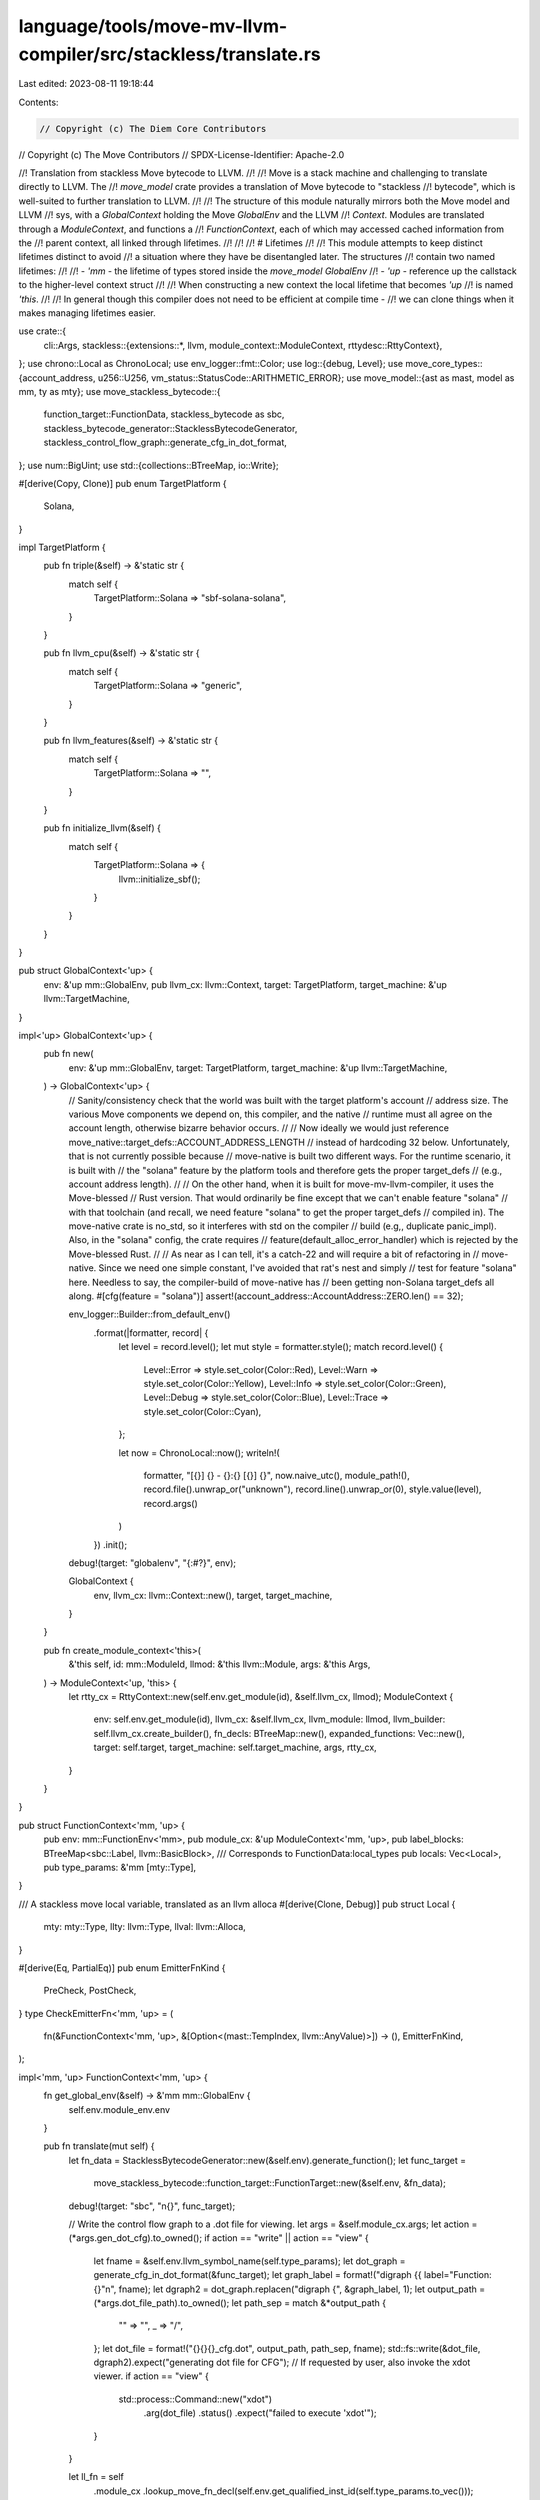 language/tools/move-mv-llvm-compiler/src/stackless/translate.rs
===============================================================

Last edited: 2023-08-11 19:18:44

Contents:

.. code-block:: rs

    // Copyright (c) The Diem Core Contributors
// Copyright (c) The Move Contributors
// SPDX-License-Identifier: Apache-2.0

//! Translation from stackless Move bytecode to LLVM.
//!
//! Move is a stack machine and challenging to translate directly to LLVM. The
//! `move_model` crate provides a translation of Move bytecode to "stackless
//! bytecode", which is well-suited to further translation to LLVM.
//!
//! The structure of this module naturally mirrors both the Move model and LLVM
//! sys, with a `GlobalContext` holding the Move `GlobalEnv` and the LLVM
//! `Context`. Modules are translated through a `ModuleContext`, and functions a
//! `FunctionContext`, each of which may accessed cached information from the
//! parent context, all linked through lifetimes.
//!
//!
//! # Lifetimes
//!
//! This module attempts to keep distinct lifetimes distinct to avoid
//! a situation where they have be disentangled later. The structures
//! contain two named lifetimes:
//!
//! - `'mm` - the lifetime of types stored inside the `move_model` `GlobalEnv`
//! - `'up` - reference up the callstack to the higher-level context struct
//!
//! When constructing a new context the local lifetime that becomes `'up`
//! is named `'this`.
//!
//! In general though this compiler does not need to be efficient at compile time -
//! we can clone things when it makes managing lifetimes easier.

use crate::{
    cli::Args,
    stackless::{extensions::*, llvm, module_context::ModuleContext, rttydesc::RttyContext},
};
use chrono::Local as ChronoLocal;
use env_logger::fmt::Color;
use log::{debug, Level};
use move_core_types::{account_address, u256::U256, vm_status::StatusCode::ARITHMETIC_ERROR};
use move_model::{ast as mast, model as mm, ty as mty};
use move_stackless_bytecode::{
    function_target::FunctionData, stackless_bytecode as sbc,
    stackless_bytecode_generator::StacklessBytecodeGenerator,
    stackless_control_flow_graph::generate_cfg_in_dot_format,
};
use num::BigUint;
use std::{collections::BTreeMap, io::Write};

#[derive(Copy, Clone)]
pub enum TargetPlatform {
    Solana,
}

impl TargetPlatform {
    pub fn triple(&self) -> &'static str {
        match self {
            TargetPlatform::Solana => "sbf-solana-solana",
        }
    }

    pub fn llvm_cpu(&self) -> &'static str {
        match self {
            TargetPlatform::Solana => "generic",
        }
    }

    pub fn llvm_features(&self) -> &'static str {
        match self {
            TargetPlatform::Solana => "",
        }
    }

    pub fn initialize_llvm(&self) {
        match self {
            TargetPlatform::Solana => {
                llvm::initialize_sbf();
            }
        }
    }
}

pub struct GlobalContext<'up> {
    env: &'up mm::GlobalEnv,
    pub llvm_cx: llvm::Context,
    target: TargetPlatform,
    target_machine: &'up llvm::TargetMachine,
}

impl<'up> GlobalContext<'up> {
    pub fn new(
        env: &'up mm::GlobalEnv,
        target: TargetPlatform,
        target_machine: &'up llvm::TargetMachine,
    ) -> GlobalContext<'up> {
        // Sanity/consistency check that the world was built with the target platform's account
        // address size. The various Move components we depend on, this compiler, and the native
        // runtime must all agree on the account length, otherwise bizarre behavior occurs.
        //
        // Now ideally we would just reference move_native::target_defs::ACCOUNT_ADDRESS_LENGTH
        // instead of hardcoding 32 below. Unfortunately, that is not currently possible because
        // move-native is built two different ways. For the runtime scenario, it is built with
        // the "solana" feature by the platform tools and therefore gets the proper target_defs
        // (e.g., account address length).
        //
        // On the other hand, when it is built for move-mv-llvm-compiler, it uses the Move-blessed
        // Rust version. That would ordinarily be fine except that we can't enable feature "solana"
        // with that toolchain (and recall, we need feature "solana" to get the proper target_defs
        // compiled in). The move-native crate is no_std, so it interferes with std on the compiler
        // build (e.g,, duplicate panic_impl). Also, in the "solana" config, the crate requires
        // feature(default_alloc_error_handler) which is rejected by the Move-blessed Rust.
        //
        // As near as I can tell, it's a catch-22 and will require a bit of refactoring in
        // move-native. Since we need one simple constant, I've avoided that rat's nest and simply
        // test for feature "solana" here. Needless to say, the compiler-build of move-native has
        // been getting non-Solana target_defs all along.
        #[cfg(feature = "solana")]
        assert!(account_address::AccountAddress::ZERO.len() == 32);

        env_logger::Builder::from_default_env()
            .format(|formatter, record| {
                let level = record.level();
                let mut style = formatter.style();
                match record.level() {
                    Level::Error => style.set_color(Color::Red),
                    Level::Warn => style.set_color(Color::Yellow),
                    Level::Info => style.set_color(Color::Green),
                    Level::Debug => style.set_color(Color::Blue),
                    Level::Trace => style.set_color(Color::Cyan),
                };

                let now = ChronoLocal::now();
                writeln!(
                    formatter,
                    "[{}] {} - {}:{} [{}] {}",
                    now.naive_utc(),
                    module_path!(),
                    record.file().unwrap_or("unknown"),
                    record.line().unwrap_or(0),
                    style.value(level),
                    record.args()
                )
            })
            .init();

        debug!(target: "globalenv", "{:#?}", env);

        GlobalContext {
            env,
            llvm_cx: llvm::Context::new(),
            target,
            target_machine,
        }
    }

    pub fn create_module_context<'this>(
        &'this self,
        id: mm::ModuleId,
        llmod: &'this llvm::Module,
        args: &'this Args,
    ) -> ModuleContext<'up, 'this> {
        let rtty_cx = RttyContext::new(self.env.get_module(id), &self.llvm_cx, llmod);
        ModuleContext {
            env: self.env.get_module(id),
            llvm_cx: &self.llvm_cx,
            llvm_module: llmod,
            llvm_builder: self.llvm_cx.create_builder(),
            fn_decls: BTreeMap::new(),
            expanded_functions: Vec::new(),
            target: self.target,
            target_machine: self.target_machine,
            args,
            rtty_cx,
        }
    }
}

pub struct FunctionContext<'mm, 'up> {
    pub env: mm::FunctionEnv<'mm>,
    pub module_cx: &'up ModuleContext<'mm, 'up>,
    pub label_blocks: BTreeMap<sbc::Label, llvm::BasicBlock>,
    /// Corresponds to FunctionData:local_types
    pub locals: Vec<Local>,
    pub type_params: &'mm [mty::Type],
}

/// A stackless move local variable, translated as an llvm alloca
#[derive(Clone, Debug)]
pub struct Local {
    mty: mty::Type,
    llty: llvm::Type,
    llval: llvm::Alloca,
}

#[derive(Eq, PartialEq)]
pub enum EmitterFnKind {
    PreCheck,
    PostCheck,
}
type CheckEmitterFn<'mm, 'up> = (
    fn(&FunctionContext<'mm, 'up>, &[Option<(mast::TempIndex, llvm::AnyValue)>]) -> (),
    EmitterFnKind,
);

impl<'mm, 'up> FunctionContext<'mm, 'up> {
    fn get_global_env(&self) -> &'mm mm::GlobalEnv {
        self.env.module_env.env
    }

    pub fn translate(mut self) {
        let fn_data = StacklessBytecodeGenerator::new(&self.env).generate_function();
        let func_target =
            move_stackless_bytecode::function_target::FunctionTarget::new(&self.env, &fn_data);
        debug!(target: "sbc", "\n{}", func_target);

        // Write the control flow graph to a .dot file for viewing.
        let args = &self.module_cx.args;
        let action = (*args.gen_dot_cfg).to_owned();
        if action == "write" || action == "view" {
            let fname = &self.env.llvm_symbol_name(self.type_params);
            let dot_graph = generate_cfg_in_dot_format(&func_target);
            let graph_label = format!("digraph {{ label=\"Function: {}\"\n", fname);
            let dgraph2 = dot_graph.replacen("digraph {", &graph_label, 1);
            let output_path = (*args.dot_file_path).to_owned();
            let path_sep = match &*output_path {
                "" => "",
                _ => "/",
            };
            let dot_file = format!("{}{}{}_cfg.dot", output_path, path_sep, fname);
            std::fs::write(&dot_file, dgraph2).expect("generating dot file for CFG");
            // If requested by user, also invoke the xdot viewer.
            if action == "view" {
                std::process::Command::new("xdot")
                    .arg(dot_file)
                    .status()
                    .expect("failed to execute 'xdot'");
            }
        }

        let ll_fn = self
            .module_cx
            .lookup_move_fn_decl(self.env.get_qualified_inst_id(self.type_params.to_vec()));

        // Create basic blocks and position builder at entry block
        {
            let entry_block = ll_fn.append_basic_block("entry");

            // Create basic blocks for move labels
            for instr in &fn_data.code {
                if let sbc::Bytecode::Label(_, label) = instr {
                    let name = format!("bb_{}", label.as_usize());
                    let llbb = ll_fn.append_basic_block(&name);
                    self.label_blocks.insert(*label, llbb);
                }
            }

            self.module_cx.llvm_builder.position_at_end(entry_block);
        }

        // Collect some local names from various structure field references.
        let mut named_locals = BTreeMap::new();
        self.collect_local_names(&fn_data, &mut named_locals);

        // Declare all the locals as allocas
        {
            for (i, mty) in fn_data.local_types.iter().enumerate() {
                let llty = self.module_cx.to_llvm_type(mty, self.type_params);
                let mut name = format!("local_{}", i);
                if let Some(s) = named_locals.get(&i) {
                    name = format!("local_{}__{}", i, s);
                }
                let llval = self.module_cx.llvm_builder.build_alloca(llty, &name);
                self.locals.push(Local {
                    mty: mty.instantiate(self.type_params),
                    llty,
                    llval,
                });
            }
        }

        // Store params into locals.
        //
        // To support testing of scripts that require signers, inject signers that were provided
        // on the command line into all script function arguments of type `signer`. Each `signer`
        // argument is assigned in order from the command line signer list.
        {
            let param_count = self.env.get_parameter_count();
            let ll_params = (0..param_count).map(|i| ll_fn.get_param(i));
            let is_script = self.env.module_env.is_script_module();
            let mut curr_signer = 0;

            for (ll_param, local) in ll_params.zip(self.locals.iter()) {
                if is_script && local.mty.is_signer() {
                    let signer = self
                        .module_cx
                        .args
                        .test_signers
                        .get(curr_signer)
                        .expect("too few `--signer` arguments provided")
                        .strip_prefix("0x");
                    curr_signer += 1;
                    let addr_val = BigUint::parse_bytes(signer.unwrap().as_bytes(), 16);
                    let c = self.constant(&sbc::Constant::Address(addr_val.unwrap()), None);
                    self.module_cx
                        .llvm_builder
                        .build_store(c.as_any_value(), local.llval);
                } else {
                    self.module_cx
                        .llvm_builder
                        .store_param_to_alloca(ll_param, local.llval);
                }
            }
        }

        // Translate instructions
        for instr in &fn_data.code {
            self.translate_instruction(instr);
        }

        ll_fn.verify();
    }

    fn translate_instruction(&mut self, instr: &sbc::Bytecode) {
        let builder = &self.module_cx.llvm_builder;
        match instr {
            sbc::Bytecode::Assign(_, dst, src, sbc::AssignKind::Move) => {
                let mty = &self.locals[*dst].mty;
                let llty = self.locals[*dst].llty;
                let dst_llval = self.locals[*dst].llval;
                let src_llval = self.locals[*src].llval;
                match mty {
                    mty::Type::Primitive(
                        mty::PrimitiveType::Bool
                        | mty::PrimitiveType::U8
                        | mty::PrimitiveType::U16
                        | mty::PrimitiveType::U32
                        | mty::PrimitiveType::U64
                        | mty::PrimitiveType::U128
                        | mty::PrimitiveType::U256,
                    ) => {
                        builder.load_store(llty, src_llval, dst_llval);
                    }
                    mty::Type::Reference(_, _) => {
                        builder.load_store(llty, src_llval, dst_llval);
                    }
                    mty::Type::Struct(_, _, _) => {
                        // A move renders the source location inaccessible, but the storage is
                        // to be reused for the target. We simply replace the dest local's slot
                        // with the source, so that all later references to dest use the original
                        // space (the alloca) of the source. If the input IR is correct, then
                        // src local slot should not be accessed again.
                        self.locals[*dst] = self.locals[*src].clone();
                    }
                    mty::Type::Primitive(mty::PrimitiveType::Address) => {
                        self.locals[*dst] = self.locals[*src].clone();
                    }
                    mty::Type::Primitive(mty::PrimitiveType::Signer) => {
                        self.locals[*dst] = self.locals[*src].clone();
                    }
                    mty::Type::Vector(_) => {
                        self.module_cx
                            .llvm_builder
                            .load_store(llty, src_llval, dst_llval);
                    }
                    _ => todo!("{mty:?}"),
                }
            }
            sbc::Bytecode::Assign(_, dst, src, sbc::AssignKind::Copy) => {
                let mty = &self.locals[*dst].mty;
                let llty = self.locals[*dst].llty;
                let dst_llval = self.locals[*dst].llval;
                let src_llval = self.locals[*src].llval;
                match mty {
                    mty::Type::Primitive(
                        mty::PrimitiveType::Bool
                        | mty::PrimitiveType::U8
                        | mty::PrimitiveType::U16
                        | mty::PrimitiveType::U32
                        | mty::PrimitiveType::U64
                        | mty::PrimitiveType::U128
                        | mty::PrimitiveType::U256,
                    ) => {
                        builder.load_store(llty, src_llval, dst_llval);
                    }
                    mty::Type::Struct(_, _, _) => {
                        builder.load_store(llty, src_llval, dst_llval);
                    }
                    mty::Type::Primitive(mty::PrimitiveType::Address) => {
                        builder.load_store(llty, src_llval, dst_llval);
                    }
                    mty::Type::Vector(elt_mty) => {
                        self.module_cx.emit_rtcall_with_retval(RtCall::VecCopy(
                            dst_llval.as_any_value(),
                            src_llval.as_any_value(),
                            (**elt_mty).clone(),
                        ));
                    }
                    mty::Type::Reference(_, referent) => match **referent {
                        mty::Type::Struct(_, _, _) => {
                            builder.load_store(llty, src_llval, dst_llval);
                        }
                        _ => {
                            builder.load_store(llty, src_llval, dst_llval);
                        }
                    },
                    _ => todo!("{mty:?}"),
                }
            }
            sbc::Bytecode::Assign(_, dst, src, sbc::AssignKind::Store) => {
                let mty = &self.locals[*dst].mty;
                let llty = self.locals[*dst].llty;
                let dst_llval = self.locals[*dst].llval;
                let src_llval = self.locals[*src].llval;
                match mty {
                    mty::Type::Primitive(
                        mty::PrimitiveType::Bool
                        | mty::PrimitiveType::U8
                        | mty::PrimitiveType::U16
                        | mty::PrimitiveType::U32
                        | mty::PrimitiveType::U64
                        | mty::PrimitiveType::U128
                        | mty::PrimitiveType::U256
                        | mty::PrimitiveType::Address
                        | mty::PrimitiveType::Signer,
                    ) => {
                        builder.load_store(llty, src_llval, dst_llval);
                    }
                    mty::Type::Reference(_, _) => {
                        builder.load_store(llty, src_llval, dst_llval);
                    }
                    mty::Type::Struct(_, _, _) => {
                        builder.load_store(llty, src_llval, dst_llval);
                    }
                    mty::Type::Vector(_) => {
                        self.module_cx
                            .llvm_builder
                            .load_store(llty, src_llval, dst_llval);
                    }
                    _ => todo!("{mty:#?}"),
                }
            }
            sbc::Bytecode::Call(_, dst, op, src, None) => {
                self.translate_call(dst, op, src);
            }
            sbc::Bytecode::Ret(_, vals) => match vals.len() {
                0 => {
                    builder.build_return_void();
                }
                1 => {
                    let idx = vals[0];
                    let llval = self.locals[idx].llval;
                    let llty = self.locals[idx].llty;
                    builder.load_return(llty, llval);
                }
                _ => {
                    // Multiple return values are wrapped in a struct.
                    let nvals = vals
                        .iter()
                        .map(|i| (self.locals[*i].llty, self.locals[*i].llval))
                        .collect::<Vec<_>>();

                    let ll_fn = self.module_cx.lookup_move_fn_decl(
                        self.env.get_qualified_inst_id(self.type_params.to_vec()),
                    );
                    let ret_ty = ll_fn.llvm_return_type();
                    builder.load_multi_return(ret_ty, &nvals);
                }
            },
            sbc::Bytecode::Load(_, idx, val) => {
                let local_llval = self.locals[*idx].llval;
                let const_llval = self.constant(val, Some(&self.locals[*idx].mty));
                builder.store_const(const_llval, local_llval);
            }
            sbc::Bytecode::Branch(_, label0, label1, cnd_idx) => {
                let cnd_llval = self.locals[*cnd_idx].llval;
                let cnd_llty = self.locals[*cnd_idx].llty;
                let bb0 = self.label_blocks[label0];
                let bb1 = self.label_blocks[label1];
                builder.load_cond_br(cnd_llty, cnd_llval, bb0, bb1);
            }
            sbc::Bytecode::Jump(_, label) => {
                let llbb = self.label_blocks[label];
                builder.build_br(llbb);
            }
            sbc::Bytecode::Label(_, label) => {
                let llbb = self.label_blocks[label];
                builder.position_at_end(llbb);
            }
            sbc::Bytecode::Abort(_, local) => {
                self.emit_rtcall(RtCall::Abort(*local));
            }
            sbc::Bytecode::Nop(_) => {}
            _ => {
                todo!("{instr:?}")
            }
        }
    }

    fn collect_local_names(
        &self,
        fn_data: &FunctionData,
        named_locals: &mut BTreeMap<mast::TempIndex, String>,
    ) {
        // Most locals in stackless bytecode are anonymous. We attempt here to collect and
        // assign meaningful local names when they can be easily ascertained from the bytecode.
        //
        // A common and easly analyzable case is a where a local is involved in a structure
        // operation. Direct examination of those operations yield field names which can
        // then be mapped to the corresponding local. Consider:
        //
        // 0: $t1 := move($t0)
        // 1: ($t2, $t3, $t4) := unpack Country::Country($t1)
        // ...
        //
        // Above, $tN are anonymous names representing each local. By examining the unpack, it
        // is straightforward to assign names to each local in turn from the structure referenced
        // in the unpack operation. Similarly for other structure operations:
        // - Locals targeted by Operation::Unpack.
        // - Locals consumed by Operation::Pack.
        // - Local extracted by Operation::BorrowField.
        //
        for instr in &fn_data.code {
            use sbc::Operation;
            if let sbc::Bytecode::Call(_, dst, op, src, None) = instr {
                match op {
                    Operation::BorrowField(mod_id, struct_id, _types, offset) => {
                        assert_eq!(src.len(), 1);
                        assert_eq!(dst.len(), 1);
                        let senv = self
                            .get_global_env()
                            .get_module(*mod_id)
                            .into_struct(*struct_id);
                        let tmp_idx = dst[0];
                        let fenv = senv.get_field_by_offset(*offset);
                        let name = fenv.get_name().display(senv.symbol_pool()).to_string();
                        named_locals.insert(tmp_idx, name);
                    }
                    Operation::Pack(mod_id, struct_id, _types) => {
                        let senv = self
                            .get_global_env()
                            .get_module(*mod_id)
                            .into_struct(*struct_id);
                        assert_eq!(dst.len(), 1);
                        assert_eq!(src.len(), senv.get_field_count());
                        for (offset, tmp_idx) in src.iter().enumerate() {
                            let fenv = senv.get_field_by_offset(offset);
                            let name = fenv.get_name().display(senv.symbol_pool()).to_string();
                            named_locals.insert(*tmp_idx, name);
                        }
                    }
                    Operation::Unpack(mod_id, struct_id, _types) => {
                        let senv = self
                            .get_global_env()
                            .get_module(*mod_id)
                            .into_struct(*struct_id);
                        assert_eq!(src.len(), 1);
                        assert_eq!(dst.len(), senv.get_field_count());
                        for (offset, tmp_idx) in dst.iter().enumerate() {
                            let fenv = senv.get_field_by_offset(offset);
                            let name = fenv.get_name().display(senv.symbol_pool()).to_string();
                            named_locals.insert(*tmp_idx, name);
                        }
                    }
                    _ => {}
                }
            }
        }
    }

    fn load_reg(&self, src_idx: mast::TempIndex, name: &str) -> llvm::AnyValue {
        let src_llval = self.locals[src_idx].llval;
        let src_ty = self.locals[src_idx].llty;
        self.module_cx
            .llvm_builder
            .build_load(src_ty, src_llval, name)
    }

    fn store_reg(&self, dst_idx: mast::TempIndex, dst_reg: llvm::AnyValue) {
        let dst_llval = self.locals[dst_idx].llval;
        self.module_cx.llvm_builder.build_store(dst_reg, dst_llval);
    }

    fn emit_prepost_new_blocks_with_abort(&self, cond_reg: llvm::AnyValue) {
        // All pre- and post-condition emitters generate the same conditional structure.

        // Generate and insert the two new basic blocks.
        let builder = &self.module_cx.llvm_builder;
        let curr_bb = builder.get_insert_block();
        let parent_func = curr_bb.get_basic_block_parent();
        let then_bb = parent_func.insert_basic_block_after(curr_bb, "then_bb");
        let join_bb = parent_func.insert_basic_block_after(then_bb, "join_bb");

        // Generate the conditional branch and call to abort.
        builder.build_cond_br(cond_reg, then_bb, join_bb);
        builder.position_at_end(then_bb);
        self.module_cx
            .emit_rtcall_abort_raw(ARITHMETIC_ERROR as u64);
        builder.position_at_end(join_bb);
    }

    fn emit_precond_for_shift(
        &self,
        args: &[Option<(mast::TempIndex, llvm::AnyValue)>], // src0, src1, dst.
    ) {
        // Generate the following LLVM IR to pre-check that the shift count is in range.
        //
        // Note that u256 shift count is always legal today in Move since count is restricted
        // to u8-- don't generate test in that case.
        //
        //   ...
        //   %rangecond = icmp uge i8 %n_bits, srco_width{8/32/64/128}
        //   br i1 %rangecond, %then_bb, %join_bb
        // then_bb:
        //   call void @move_rt_abort(i64 ARITHMETIC_ERROR)
        //   unreachable
        // join_bb:
        //  ...
        //

        // Generate the range check compare.
        let src0 = args[0].unwrap();
        let src0_llty = &self.locals[src0.0].llty;
        let src0_width = src0_llty.get_int_type_width();
        if src0_width == 256 {
            return;
        }

        let src1 = args[1].unwrap();
        let src1_llty = &self.locals[src1.0].llty;
        assert!(src1_llty.get_int_type_width() == 8);
        let const_llval = llvm::Constant::int(*src1_llty, U256::from(src0_width));
        let cond_reg = self.module_cx.llvm_builder.build_compare(
            llvm::LLVMIntPredicate::LLVMIntUGE,
            src1.1,
            const_llval.as_any_value(),
            "rangecond",
        );

        self.emit_prepost_new_blocks_with_abort(cond_reg);
    }

    fn emit_postcond_for_add(
        &self,
        args: &[Option<(mast::TempIndex, llvm::AnyValue)>], // src0, src1, dst.
    ) {
        // Generate the following LLVM IR to check that unsigned addition did not overflow.
        // This is indicated when the unsigned sum is less than the first input.
        //   ...
        //   %ovfcond = icmp ult {i8/32/64/128} %add_dst, %add_src0
        //   br i1 %ovfcond, %then_bb, %join_bb
        // then_bb:
        //   call void @move_rt_abort(i64 ARITHMETIC_ERROR)
        //   unreachable
        // join_bb:
        //  ...
        //

        // Generate the overflow check compare.
        let src0 = args[0].unwrap();
        let dst = args[2].unwrap();
        let cond_reg = self.module_cx.llvm_builder.build_compare(
            llvm::LLVMIntPredicate::LLVMIntULT,
            dst.1,
            src0.1,
            "ovfcond",
        );

        self.emit_prepost_new_blocks_with_abort(cond_reg);
    }

    fn emit_postcond_for_sub(
        &self,
        args: &[Option<(mast::TempIndex, llvm::AnyValue)>], // src0, src1, dst.
    ) {
        // Generate the following LLVM IR to check that unsigned subtraction did not overflow.
        // This is indicated when the unsigned difference is greater than the first input.
        //   ...
        //   %ovfcond = icmp ugt {i8/32/64/128} %sub_dst, %sub_src0
        //   br i1 %ovfcond, %then_bb, %join_bb
        // then_bb:
        //   call void @move_rt_abort(i64 ARITHMETIC_ERROR)
        //   unreachable
        // join_bb:
        //  ...
        //

        // Generate the overflow check compare.
        let src0 = args[0].unwrap();
        let dst = args[2].unwrap();
        let cond_reg = self.module_cx.llvm_builder.build_compare(
            llvm::LLVMIntPredicate::LLVMIntUGT,
            dst.1,
            src0.1,
            "ovfcond",
        );

        self.emit_prepost_new_blocks_with_abort(cond_reg);
    }

    fn emit_postcond_for_mul(
        &self,
        args: &[Option<(mast::TempIndex, llvm::AnyValue)>], // src0, src1, dst.
    ) {
        // Generate the following LLVM IR to check that unsigned multiplication did not overflow.
        //   ...
        //   %mul_ovf = extractvalue {<prod_dst_ty>, i1} %res, 1
        //   br i1 %mul_ovf, %then_bb, %join_bb
        // then_bb:
        //   call void @move_rt_abort(i64 ARITHMETIC_ERROR)
        //   unreachable
        // join_bb:
        //  ...
        //

        let dst = args[2].unwrap();
        let cond_reg = self
            .module_cx
            .llvm_builder
            .build_extract_value(dst.1, 1, "mul_ovf");
        self.emit_prepost_new_blocks_with_abort(cond_reg);
    }

    fn emit_precond_for_div(
        &self,
        args: &[Option<(mast::TempIndex, llvm::AnyValue)>], // src0, src1, dst.
    ) {
        // Generate the following LLVM IR to check that the divisor is not zero.
        //   ...
        //   %zerocond = icmp eq {i8/32/64/128} %div_src1, 0
        //   br i1 %zerocond, %then_bb, %join_bb
        // then_bb:
        //   call void @move_rt_abort(i64 ARITHMETIC_ERROR)
        //   unreachable
        // join_bb:
        //  ...
        //

        // Generate the zero check compare.
        let src1 = args[1].unwrap();
        let src1_llty = &self.locals[src1.0].llty;
        let const_llval = llvm::Constant::int(*src1_llty, U256::zero());
        let cond_reg = self.module_cx.llvm_builder.build_compare(
            llvm::LLVMIntPredicate::LLVMIntEQ,
            src1.1,
            const_llval.as_any_value(),
            "zerocond",
        );

        self.emit_prepost_new_blocks_with_abort(cond_reg);
    }

    fn translate_address_comparison_impl(
        &self,
        dst: &[mast::TempIndex],
        src: &[mast::TempIndex],
        name: &str,
        pred: llvm::LLVMIntPredicate,
    ) {
        // Generate the following LLVM IR to compare `address` types.
        // Note that only eq/ne apply to these.
        //
        // The incoming sources are allocas or global values of array type [N x i8],
        // where N = account_address::AccountAddress::LENGTH (typically 16, 20, or 32 bytes,
        // according to target platform/chain). Use memcmp to do the comparison.
        //    ...
        //    %t = call i32 @memcmp(ptr %local_0, ptr %local_1, i64 N)
        //    %{eq,ne}_dst = icmp {eq,ne} %t, 0
        //    ...

        assert_eq!(dst.len(), 1);
        assert_eq!(src.len(), 2);

        let mut src0_reg = self.locals[src[0]].llval.as_any_value();
        let mut src1_reg = self.locals[src[1]].llval.as_any_value();

        let src_mty = &self.locals[src[0]].mty;
        let cmp_mty = if src_mty.is_reference() {
            src0_reg = self.load_reg(src[0], &format!("{name}_indsrc_0"));
            src1_reg = self.load_reg(src[1], &format!("{name}_indsrc_1"));
            src_mty.skip_reference()
        } else {
            src_mty
        };
        assert!(cmp_mty.is_signer_or_address());

        let num_elts = account_address::AccountAddress::LENGTH as u64;
        let builder = &self.module_cx.llvm_builder;
        let llcx = &self.module_cx.llvm_cx;
        let memcmp = self
            .module_cx
            .llvm_module
            .get_named_function("memcmp")
            .expect("memcmp not found");

        let args = vec![
            src0_reg,
            src1_reg,
            llvm::Constant::int(llcx.int_type(64), U256::from(num_elts)).as_any_value(),
        ];
        let cmp_val = builder.call(memcmp, &args);

        let zero_val = llvm::Constant::get_const_null(llcx.int_type(32)).as_any_value();
        let dst_reg = builder.build_compare(pred, cmp_val, zero_val, &format!("{name}_dst"));
        self.store_reg(dst[0], dst_reg);
    }

    fn translate_vector_comparison_impl(
        &self,
        dst: &[mast::TempIndex],
        src: &[mast::TempIndex],
        name: &str,
        pred: llvm::LLVMIntPredicate,
    ) {
        // Generate the following LLVM IR to compare vector types.
        // Note that only eq/ne apply to these.
        //
        // The incoming sources are allocas of vector type (or references to those).
        //    ...
        //    %t = call void @move_rt_vec_cmp_eq(ptr @__move_rttydesc_{T}, ptr %vsrc0, ptr %vsrc1)
        //    ...
        let mut src0_reg = self.locals[src[0]].llval.as_any_value();
        let mut src1_reg = self.locals[src[1]].llval.as_any_value();

        let src_mty = &self.locals[src[0]].mty;
        let cmp_mty = if src_mty.is_reference() {
            src0_reg = self.load_reg(src[0], &format!("{name}_indsrc_0"));
            src1_reg = self.load_reg(src[1], &format!("{name}_indsrc_1"));
            src_mty.skip_reference()
        } else {
            src_mty
        };

        let vec_elt_cmp_mty = match cmp_mty {
            mty::Type::Vector(ety) => &**ety,
            _ => unreachable!(),
        };
        assert!(
            pred == llvm::LLVMIntPredicate::LLVMIntEQ || pred == llvm::LLVMIntPredicate::LLVMIntNE
        );

        let mut dst_reg = self.module_cx.emit_rtcall_with_retval(RtCall::VecCmpEq(
            src0_reg,
            src1_reg,
            vec_elt_cmp_mty.clone(),
        ));

        // The above produces equality, so invert if this is a not-equal comparison.
        if pred == llvm::LLVMIntPredicate::LLVMIntNE {
            let cval =
                llvm::Constant::int(self.module_cx.llvm_cx.int_type(1), U256::one()).as_any_value();
            dst_reg = self.module_cx.llvm_builder.build_binop(
                llvm_sys::LLVMOpcode::LLVMXor,
                dst_reg,
                cval,
                "invert_dst",
            );
        }

        self.store_reg(dst[0], dst_reg);
    }

    fn translate_struct_comparison_impl(
        &self,
        dst: &[mast::TempIndex],
        src: &[mast::TempIndex],
        name: &str,
        pred: llvm::LLVMIntPredicate,
    ) {
        // Generate the following LLVM IR to compare struct types.
        // Note that only eq/ne apply to these.
        //
        // The incoming sources are allocas of struct type (or references to those).
        //    ...
        //    %t = call void @move_rt_struct_cmp_eq(ptr @__move_rttydesc_{T}, ptr %src0, ptr %src1)
        //    ...
        let mut src0_reg = self.locals[src[0]].llval.as_any_value();
        let mut src1_reg = self.locals[src[1]].llval.as_any_value();

        let src_mty = &self.locals[src[0]].mty;
        let cmp_mty = if src_mty.is_reference() {
            src0_reg = self.load_reg(src[0], &format!("{name}_indsrc_0"));
            src1_reg = self.load_reg(src[1], &format!("{name}_indsrc_1"));
            src_mty.skip_reference()
        } else {
            src_mty
        };

        assert!(cmp_mty.is_struct());
        assert!(
            pred == llvm::LLVMIntPredicate::LLVMIntEQ || pred == llvm::LLVMIntPredicate::LLVMIntNE
        );

        let mut dst_reg = self.module_cx.emit_rtcall_with_retval(RtCall::StructCmpEq(
            src0_reg,
            src1_reg,
            cmp_mty.clone(),
        ));

        // The above produces equality, so invert if this is a not-equal comparison.
        if pred == llvm::LLVMIntPredicate::LLVMIntNE {
            let cval =
                llvm::Constant::int(self.module_cx.llvm_cx.int_type(1), U256::one()).as_any_value();
            dst_reg = self.module_cx.llvm_builder.build_binop(
                llvm_sys::LLVMOpcode::LLVMXor,
                dst_reg,
                cval,
                "invert_dst",
            );
        }

        self.store_reg(dst[0], dst_reg);
    }

    fn translate_comparison_impl(
        &self,
        dst: &[mast::TempIndex],
        src: &[mast::TempIndex],
        name: &str,
        pred: llvm::LLVMIntPredicate,
    ) {
        assert_eq!(dst.len(), 1);
        assert_eq!(src.len(), 2);

        let src_mty = &self.locals[src[0]].mty;

        let referent_mty = if src_mty.is_reference() {
            Some(src_mty.skip_reference())
        } else {
            None
        };

        if src_mty.is_signer_or_address()
            || referent_mty
                .unwrap_or(&mty::Type::Error)
                .is_signer_or_address()
        {
            self.translate_address_comparison_impl(dst, src, name, pred);
            return;
        }

        if src_mty.is_vector() || referent_mty.unwrap_or(&mty::Type::Error).is_vector() {
            self.translate_vector_comparison_impl(dst, src, name, pred);
            return;
        }

        if src_mty.is_struct() || referent_mty.unwrap_or(&mty::Type::Error).is_struct() {
            self.translate_struct_comparison_impl(dst, src, name, pred);
            return;
        }

        let cmp_mty = if let Some(rty) = referent_mty {
            rty
        } else {
            src_mty
        };

        assert!(cmp_mty.is_number() || cmp_mty.is_bool());

        let mut src0_reg = self.load_reg(src[0], &format!("{name}_src_0"));
        let mut src1_reg = self.load_reg(src[1], &format!("{name}_src_1"));

        if src_mty.is_reference() {
            let src_llty = self.module_cx.to_llvm_type(cmp_mty, &[]);
            src0_reg = self.module_cx.llvm_builder.build_load_from_valref(
                src_llty,
                src0_reg,
                &format!("{name}_indsrc_0"),
            );
            src1_reg = self.module_cx.llvm_builder.build_load_from_valref(
                src_llty,
                src1_reg,
                &format!("{name}_indsrc_1"),
            );
        }

        let dst_reg = self.module_cx.llvm_builder.build_compare(
            pred,
            src0_reg,
            src1_reg,
            &format!("{name}_dst"),
        );
        self.store_reg(dst[0], dst_reg);
    }

    fn translate_arithm_impl(
        &self,
        dst: &[mast::TempIndex],
        src: &[mast::TempIndex],
        name: &str,
        op: llvm_sys::LLVMOpcode,
        dyncheck_emitter_fn: CheckEmitterFn<'mm, 'up>,
    ) {
        assert_eq!(dst.len(), 1);
        assert_eq!(src.len(), 2);
        let src0_reg = self.load_reg(src[0], &format!("{name}_src_0"));
        let mut src1_reg = self.load_reg(src[1], &format!("{name}_src_1"));

        // Emit any dynamic pre-condition checking code.
        if dyncheck_emitter_fn.1 == EmitterFnKind::PreCheck {
            let args = [Some((src[0], src0_reg)), Some((src[1], src1_reg)), None];
            dyncheck_emitter_fn.0(self, &args);
        }

        // LLVM IR requires binary operators to have the same type. On the other hand, the Move language
        // insists that shift operators only take u8 for the shift count. Extend src1 when its type does
        // not match src0 to meet LLVM IR requirements. This will be optimized away later by LLVM.
        if op == llvm_sys::LLVMOpcode::LLVMShl || op == llvm_sys::LLVMOpcode::LLVMLShr {
            let src0_mty = &self.locals[src[0]].mty;
            let src1_mty = &self.locals[src[1]].mty;
            assert_eq!(src1_mty.get_bitwidth(), 8);
            let src0_width = src0_mty.get_bitwidth();
            if src0_width > 8 {
                src1_reg = self.module_cx.llvm_builder.build_zext(
                    src1_reg,
                    self.module_cx.to_llvm_type(src0_mty, &[]),
                    "zext_dst",
                );
            }
        }

        let dst_reg =
            self.module_cx
                .llvm_builder
                .build_binop(op, src0_reg, src1_reg, &format!("{name}_dst"));

        // Emit any dynamic post-condition checking code.
        if dyncheck_emitter_fn.1 == EmitterFnKind::PostCheck {
            let args = [Some((src[0], src0_reg)), None, Some((dst[0], dst_reg))];
            dyncheck_emitter_fn.0(self, &args);
        }

        self.store_reg(dst[0], dst_reg);
    }

    fn emit_precond_for_cast(
        &self,
        src_reg: llvm::AnyValue,
        src_width: u64,
        dst_width: u64,
        src_llty: llvm::Type,
    ) {
        // Generate the following LLVM IR to abort if the result is too large for the target type.
        // (https://move-language.github.io/move/integers.html#casting).
        //   ...
        //   %castcond = icmp ugt {i8/16/32/64/128} %cast_src, (2**dest_bitwidth-1)
        //   br i1 %castcond, %then_bb, %join_bb
        // then_bb:
        //   call void @move_rt_abort(i64 ARITHMETIC_ERROR)
        //   unreachable
        // join_bb:
        //  ...
        //

        // This check only needs to be emitted with the source type is larger than the dest type.
        if src_width <= dst_width {
            return;
        }
        assert!(dst_width <= 128);
        let dst_maxval = (U256::one().checked_shl(dst_width as u32)).unwrap() - U256::one();
        let const_llval = llvm::Constant::int(src_llty, dst_maxval).as_any_value();
        let cond_reg = self.module_cx.llvm_builder.build_compare(
            llvm::LLVMIntPredicate::LLVMIntUGT,
            src_reg,
            const_llval,
            "castcond",
        );

        self.emit_prepost_new_blocks_with_abort(cond_reg);
    }

    fn translate_cast_impl(&self, dst: &[mast::TempIndex], src: &[mast::TempIndex]) {
        assert_eq!(dst.len(), 1);
        assert_eq!(src.len(), 1);
        let src_idx = src[0];
        let src_mty = &self.locals[src_idx].mty;
        let dst_idx = dst[0];
        let dst_mty = &self.locals[dst_idx].mty;
        assert!(src_mty.is_number());
        assert!(dst_mty.is_number());
        let src_width = src_mty.get_bitwidth();
        let dst_width = dst_mty.get_bitwidth();
        let src_reg = self.load_reg(src_idx, "cast_src");

        self.emit_precond_for_cast(
            src_reg,
            src_width,
            dst_width,
            self.module_cx.to_llvm_type(src_mty, &[]),
        );

        let dst_reg = if src_width < dst_width {
            // Widen
            self.module_cx.llvm_builder.build_zext(
                src_reg,
                self.module_cx.to_llvm_type(dst_mty, &[]),
                "zext_dst",
            )
        } else {
            // Truncate
            self.module_cx.llvm_builder.build_trunc(
                src_reg,
                self.module_cx.to_llvm_type(dst_mty, &[]),
                "trunc_dst",
            )
        };
        self.store_reg(dst[0], dst_reg);
    }

    fn translate_call(
        &self,
        dst: &[mast::TempIndex],
        op: &sbc::Operation,
        src: &[mast::TempIndex],
    ) {
        use sbc::Operation;
        let emitter_nop: CheckEmitterFn = (|_, _| (), EmitterFnKind::PreCheck);
        let builder = &self.module_cx.llvm_builder;
        match op {
            Operation::Function(mod_id, fun_id, types) => {
                let types = mty::Type::instantiate_vec(types.to_vec(), self.type_params);
                self.translate_fun_call(*mod_id, *fun_id, &types, dst, src);
            }
            Operation::BorrowLoc => {
                assert_eq!(src.len(), 1);
                assert_eq!(dst.len(), 1);
                let src_idx = src[0];
                let dst_idx = dst[0];
                let src_llval = self.locals[src_idx].llval;
                let dst_llval = self.locals[dst_idx].llval;
                builder.ref_store(src_llval, dst_llval);
            }
            Operation::BorrowField(mod_id, struct_id, types, offset) => {
                let types = mty::Type::instantiate_vec(types.to_vec(), self.type_params);
                assert_eq!(src.len(), 1);
                assert_eq!(dst.len(), 1);
                let src_llval = self.locals[src[0]].llval;
                let dst_llval = self.locals[dst[0]].llval;
                let struct_env = self
                    .get_global_env()
                    .get_module(*mod_id)
                    .into_struct(*struct_id);
                let struct_name = struct_env.ll_struct_name_from_raw_name(&types);
                let stype = self
                    .module_cx
                    .llvm_cx
                    .named_struct_type(&struct_name)
                    .expect("no struct type");
                builder.field_ref_store(src_llval, dst_llval, stype, *offset);
            }
            Operation::Pack(mod_id, struct_id, types) => {
                let types = mty::Type::instantiate_vec(types.to_vec(), self.type_params);
                let struct_env = self
                    .get_global_env()
                    .get_module(*mod_id)
                    .into_struct(*struct_id);
                assert_eq!(dst.len(), 1);
                assert_eq!(src.len(), struct_env.get_field_count());
                let struct_name = struct_env.ll_struct_name_from_raw_name(&types);
                let stype = self
                    .module_cx
                    .llvm_cx
                    .named_struct_type(&struct_name)
                    .expect("no struct type");
                let fvals = src
                    .iter()
                    .map(|i| (self.locals[*i].llty, self.locals[*i].llval))
                    .collect::<Vec<_>>();
                let dst_idx = dst[0];
                let ldst = (self.locals[dst_idx].llty, self.locals[dst_idx].llval);
                builder.insert_fields_and_store(&fvals, ldst, stype);
            }
            Operation::Unpack(mod_id, struct_id, types) => {
                let types = mty::Type::instantiate_vec(types.to_vec(), self.type_params);
                let struct_env = self
                    .get_global_env()
                    .get_module(*mod_id)
                    .into_struct(*struct_id);
                assert_eq!(src.len(), 1);
                assert_eq!(dst.len(), struct_env.get_field_count());
                let struct_name = struct_env.ll_struct_name_from_raw_name(&types);
                let stype = self
                    .module_cx
                    .llvm_cx
                    .named_struct_type(&struct_name)
                    .expect("no struct type");
                let fdstvals = dst
                    .iter()
                    .map(|i| (self.locals[*i].llty, self.locals[*i].llval))
                    .collect::<Vec<_>>();
                let src_idx = src[0];
                let lsrc = (self.locals[src_idx].llty, self.locals[src_idx].llval);
                builder.load_and_extract_fields(lsrc, &fdstvals, stype);
            }
            Operation::Destroy => {
                assert!(dst.is_empty());
                assert_eq!(src.len(), 1);
                let idx = src[0];
                let mty = &self.locals[idx].mty;
                match mty {
                    mty::Type::Primitive(_) => ( /* nop */ ),
                    mty::Type::Struct(_, _, _) => ( /* nop */ ),
                    mty::Type::Reference(_, _) => { /* nop */ }
                    mty::Type::Vector(elt_mty) => {
                        self.emit_rtcall(RtCall::VecDestroy(idx, (**elt_mty).clone()));
                    }
                    _ => todo!("{mty:?}"),
                }
            }
            Operation::ReadRef => {
                assert_eq!(src.len(), 1);
                assert_eq!(dst.len(), 1);
                let src_idx = src[0];
                let dst_idx = dst[0];
                let dst_llty = self.locals[dst_idx].llty;
                let src_llval = self.locals[src_idx].llval;
                let dst_llval = self.locals[dst_idx].llval;
                builder.load_deref_store(dst_llty, src_llval, dst_llval);
            }
            Operation::WriteRef => {
                // nb: both operands are from the "src" vector.
                // "src" and "dst" might be the wrong names, maybe
                // "ops" and "returns", since these operations are all
                // expressed in stackless bytecode as function calls.
                assert_eq!(src.len(), 2);
                assert_eq!(dst.len(), 0);
                let src_idx = src[1];
                let dst_idx = src[0];
                let src_llty = self.locals[src_idx].llty;
                let src_llval = self.locals[src_idx].llval;
                let dst_llval = self.locals[dst_idx].llval;
                builder.load_store_ref(src_llty, src_llval, dst_llval);
            }
            Operation::FreezeRef => {
                assert_eq!(dst.len(), 1);
                assert_eq!(src.len(), 1);
                let src_idx = src[0];
                let dst_idx = dst[0];
                let src_llty = self.locals[src_idx].llty;
                let src_llval = self.locals[src_idx].llval;
                let dst_llval = self.locals[dst_idx].llval;
                builder.load_store(src_llty, src_llval, dst_llval);
            }
            Operation::Add => {
                self.translate_arithm_impl(
                    dst,
                    src,
                    "add",
                    llvm_sys::LLVMOpcode::LLVMAdd,
                    (Self::emit_postcond_for_add, EmitterFnKind::PostCheck),
                );
            }
            Operation::Sub => {
                self.translate_arithm_impl(
                    dst,
                    src,
                    "sub",
                    llvm_sys::LLVMOpcode::LLVMSub,
                    (Self::emit_postcond_for_sub, EmitterFnKind::PostCheck),
                );
            }
            Operation::Mul => {
                let src0_reg = self.load_reg(src[0], "mul_src_0");
                let src1_reg = self.load_reg(src[1], "mul_src_1");
                let src0_llty = &self.locals[src[0]].llty;
                let dst_val = builder.build_intrinsic_call(
                    self.module_cx.llvm_module,
                    "llvm.umul.with.overflow",
                    &[*src0_llty],
                    &[src0_reg, src1_reg],
                    "mul_val",
                );
                let prod_reg = builder.build_extract_value(dst_val, 0, "mul_dst");
                let args = [None, None, Some((mast::TempIndex::MAX, dst_val))];
                self.emit_postcond_for_mul(&args);

                self.store_reg(dst[0], prod_reg);
            }
            Operation::Div => {
                self.translate_arithm_impl(
                    dst,
                    src,
                    "div",
                    llvm_sys::LLVMOpcode::LLVMUDiv,
                    (Self::emit_precond_for_div, EmitterFnKind::PreCheck),
                );
            }
            Operation::Mod => {
                self.translate_arithm_impl(
                    dst,
                    src,
                    "mod",
                    llvm_sys::LLVMOpcode::LLVMURem,
                    (Self::emit_precond_for_div, EmitterFnKind::PreCheck),
                );
            }
            Operation::BitOr => {
                self.translate_arithm_impl(
                    dst,
                    src,
                    "or",
                    llvm_sys::LLVMOpcode::LLVMOr,
                    emitter_nop,
                );
            }
            Operation::BitAnd => {
                self.translate_arithm_impl(
                    dst,
                    src,
                    "and",
                    llvm_sys::LLVMOpcode::LLVMAnd,
                    emitter_nop,
                );
            }
            Operation::Xor => {
                self.translate_arithm_impl(
                    dst,
                    src,
                    "xor",
                    llvm_sys::LLVMOpcode::LLVMXor,
                    emitter_nop,
                );
            }
            Operation::Shl => {
                self.translate_arithm_impl(
                    dst,
                    src,
                    "shl",
                    llvm_sys::LLVMOpcode::LLVMShl,
                    (Self::emit_precond_for_shift, EmitterFnKind::PreCheck),
                );
            }
            Operation::Shr => {
                self.translate_arithm_impl(
                    dst,
                    src,
                    "shr",
                    llvm_sys::LLVMOpcode::LLVMLShr,
                    (Self::emit_precond_for_shift, EmitterFnKind::PreCheck),
                );
            }
            Operation::Lt => {
                self.translate_comparison_impl(dst, src, "lt", llvm::LLVMIntPredicate::LLVMIntULT);
            }
            Operation::Gt => {
                self.translate_comparison_impl(dst, src, "gt", llvm::LLVMIntPredicate::LLVMIntUGT);
            }
            Operation::Le => {
                self.translate_comparison_impl(dst, src, "le", llvm::LLVMIntPredicate::LLVMIntULE);
            }
            Operation::Ge => {
                self.translate_comparison_impl(dst, src, "ge", llvm::LLVMIntPredicate::LLVMIntUGE);
            }
            Operation::Or => {
                // Logical Or
                self.translate_arithm_impl(
                    dst,
                    src,
                    "or",
                    llvm_sys::LLVMOpcode::LLVMOr,
                    emitter_nop,
                );
            }
            Operation::And => {
                // Logical And
                self.translate_arithm_impl(
                    dst,
                    src,
                    "and",
                    llvm_sys::LLVMOpcode::LLVMAnd,
                    emitter_nop,
                );
            }
            Operation::Eq => {
                self.translate_comparison_impl(dst, src, "eq", llvm::LLVMIntPredicate::LLVMIntEQ);
            }
            Operation::Neq => {
                self.translate_comparison_impl(dst, src, "ne", llvm::LLVMIntPredicate::LLVMIntNE);
            }
            Operation::Not => {
                assert_eq!(dst.len(), 1);
                assert_eq!(src.len(), 1);
                let src_idx = src[0];
                let src_mty = &self.locals[src_idx].mty;
                let dst_idx = dst[0];
                let dst_mty = &self.locals[dst_idx].mty;
                assert!(src_mty.is_bool());
                assert!(dst_mty.is_bool());
                let src_reg = self.load_reg(src_idx, "not_src");
                let constval =
                    llvm::Constant::int(self.module_cx.to_llvm_type(src_mty, &[]), U256::one());
                let dst_reg = builder.build_binop(
                    llvm_sys::LLVMOpcode::LLVMXor,
                    src_reg,
                    constval.as_any_value(),
                    "not_dst",
                );
                self.store_reg(dst_idx, dst_reg);
            }
            Operation::CastU8
            | Operation::CastU16
            | Operation::CastU32
            | Operation::CastU64
            | Operation::CastU128
            | Operation::CastU256 => {
                self.translate_cast_impl(dst, src);
            }
            // Ignore specification-related (Move Prover, etc) operations.
            Operation::GetField(_, _, _, _)
            | Operation::GetGlobal(_, _, _)
            | Operation::IsParent(_, _)
            | Operation::WriteBack(_, _)
            | Operation::UnpackRef
            | Operation::PackRef
            | Operation::UnpackRefDeep
            | Operation::PackRefDeep
            | Operation::TraceLocal(_)
            | Operation::TraceReturn(_)
            | Operation::TraceAbort
            | Operation::TraceExp(_, _)
            | Operation::TraceGlobalMem(_)
            | Operation::EmitEvent
            | Operation::EventStoreDiverge
            | Operation::OpaqueCallBegin(_, _, _)
            | Operation::OpaqueCallEnd(_, _, _)
            | Operation::Uninit
            | Operation::Havoc(_)
            | Operation::Stop => {}
            _ => todo!("{op:?}"),
        }
    }

    /// Translation of calls to native functions.
    ///
    /// Native functions are unlike Move functions in that they
    /// pass type descriptors for generics, and they follow
    /// the C ABI.
    fn translate_native_fun_call(
        &self,
        mod_id: mm::ModuleId,
        fun_id: mm::FunId,
        types: &[mty::Type],
        dst: &[mast::TempIndex],
        src: &[mast::TempIndex],
    ) {
        let types = mty::Type::instantiate_vec(types.to_vec(), self.type_params);
        let typarams = self.module_cx.get_rttydesc_ptrs(&types);

        let dst_locals = dst.iter().map(|i| &self.locals[*i]).collect::<Vec<_>>();
        let src_locals = src.iter().map(|i| &self.locals[*i]).collect::<Vec<_>>();

        let ll_fn = self
            .module_cx
            .lookup_native_fn_decl(mod_id.qualified(fun_id));

        // Get information from the possibly-generic callee function declaration
        // in order to make calling-convention adjustments for generics.
        let (callee_arg_types, return_val_is_generic) = {
            let global_env = &self.env.module_env.env;
            let fn_id = fun_id.qualified(mod_id);
            let fn_env = global_env.get_function(fn_id);
            let arg_types = fn_env.get_parameter_types();
            let ret_types = fn_env.get_return_types();
            let return_val_is_generic = match ret_types.len() {
                0 => false,
                1 => matches!(ret_types[0], mty::Type::TypeParameter(_)),
                _ => {
                    todo!()
                }
            };
            (arg_types, return_val_is_generic)
        };

        let typarams = typarams.into_iter().map(|llval| llval.as_any_value());
        let src = src_locals
            .into_iter()
            .zip(callee_arg_types.into_iter())
            .map(|(local, callee_arg_type)| {
                // Pass generic values and vectors by their stack pointer
                match callee_arg_type {
                    mty::Type::TypeParameter(_) => local.llval.as_any_value(),
                    mty::Type::Vector(_) => local.llval.as_any_value(),
                    _ => self
                        .module_cx
                        .llvm_builder
                        .load_alloca(local.llval, local.llty),
                }
            });
        let byval_ret_ptr = if !return_val_is_generic {
            None
        } else {
            // By-value returns of generic types are done by
            // pointer, so pass the alloca where the return value
            // is going to be stored.
            Some(dst_locals[0].llval.as_any_value())
        };
        let src = typarams.chain(src).chain(byval_ret_ptr).collect::<Vec<_>>();

        if !return_val_is_generic {
            let dst = dst_locals
                .iter()
                .map(|l| (l.llty, l.llval))
                .collect::<Vec<_>>();

            self.module_cx.llvm_builder.call_store(ll_fn, &src, &dst);
        } else {
            self.module_cx.llvm_builder.call(ll_fn, &src);
        }
    }

    fn translate_fun_call(
        &self,
        mod_id: mm::ModuleId,
        fun_id: mm::FunId,
        types: &[mty::Type],
        dst: &[mast::TempIndex],
        src: &[mast::TempIndex],
    ) {
        // Handle native function calls specially.
        {
            let global_env = &self.env.module_env.env;
            let fn_id = fun_id.qualified(mod_id);
            let fn_env = global_env.get_function(fn_id);
            if fn_env.is_native() {
                return self.translate_native_fun_call(mod_id, fun_id, types, dst, src);
            }
        }

        let dst_locals = dst.iter().map(|i| &self.locals[*i]).collect::<Vec<_>>();
        let src_locals = src.iter().map(|i| &self.locals[*i]).collect::<Vec<_>>();

        let ll_fn = self
            .module_cx
            .lookup_move_fn_decl(mod_id.qualified_inst(fun_id, types.to_vec()));

        let src = src_locals
            .iter()
            .map(|l| (l.llty, l.llval))
            .collect::<Vec<_>>();

        let dst = dst_locals
            .iter()
            .map(|l| (l.llty, l.llval))
            .collect::<Vec<_>>();

        self.module_cx
            .llvm_builder
            .load_call_store(ll_fn, &src, &dst);
    }

    // Optional vec_mty is only used for a vector literal (i.e., Constant<Vector(Vec<Constant>))
    // to help determine element type when vector constant data array is empty.
    fn constant(&self, mc: &sbc::Constant, vec_mty: Option<&mty::Type>) -> llvm::Constant {
        use mty::{PrimitiveType, Type};
        use sbc::Constant;
        let llcx = self.module_cx.llvm_cx;
        let builder = &self.module_cx.llvm_builder;
        let ll_int = |n, val| llvm::Constant::int(llcx.int_type(n), U256::from(val));
        match mc {
            Constant::Bool(val) => ll_int(1, *val as u128),
            Constant::U8(val) => ll_int(8, *val as u128),
            Constant::U16(val) => ll_int(16, *val as u128),
            Constant::U32(val) => ll_int(32, *val as u128),
            Constant::U64(val) => ll_int(64, *val as u128),
            Constant::U128(val) => ll_int(128, *val),
            Constant::U256(val) => {
                let as_str = format!("{}", *val);
                let newval = U256::from_str_radix(&as_str, 10).expect("cannot convert to U256");
                llvm::Constant::int(llcx.int_type(256), newval)
            }
            Constant::Address(val) => {
                let addr_len = account_address::AccountAddress::LENGTH;

                // Create a global constant value of type [LENGTH x i8] with this account address
                // as the contents (in LSB first order).
                //
                // The address is a BigUint which only stores as many bits as needed, so pad it out
                // to the full address length if needed.
                let mut bytes = val.to_bytes_le();
                bytes.extend(vec![0; addr_len - bytes.len()]);
                let aval = llcx.const_int_array::<u8>(&bytes).as_const();
                let gval = self
                    .module_cx
                    .llvm_module
                    .add_global2(aval.llvm_type(), "acct.addr");
                gval.set_constant();
                gval.set_internal_linkage();
                gval.set_initializer(aval);
                builder.build_load_global_const(gval)
            }
            Constant::AddressArray(val_vec) => {
                // This is just like Constant(Vector(_)) below, except that the stackless bytecode
                // currently treats it specially with Vec<BigUint> instead of Vec<sbc::Constant>.
                //
                // Transform `Vec<BigUint>` to `Vec<llvm::Constant>`.
                // Then create global array value containing the vector literal data.
                let addr_len = account_address::AccountAddress::LENGTH;
                let vals: Vec<llvm::Constant> = val_vec
                    .iter()
                    .map(|v| {
                        let mut bytes = v.to_bytes_le();
                        bytes.extend(vec![0; addr_len - bytes.len()]);
                        llcx.const_int_array::<u8>(&bytes).as_const()
                    })
                    .collect();
                let aval =
                    llcx.const_array(&vals, self.module_cx.rtty_cx.get_llvm_type_for_address());

                let elt_mty = Type::Primitive(PrimitiveType::Address);
                let (res_val_type, res_ptr) =
                    self.make_global_array_and_copy_to_new_vec(aval, &elt_mty);

                builder
                    .build_load(res_val_type, res_ptr, "reload")
                    .as_constant()
            }
            Constant::ByteArray(val_vec) => {
                // Similar to Constant(Vector(_)) below, except that the stackless bytecode
                // currently treats it specially with Vec<u8> instead of Vec<sbc::Constant>.
                //
                // Create global array value containing the vector literal data.
                let aval = llcx.const_int_array::<u8>(val_vec);

                let elt_mty = Type::Primitive(PrimitiveType::U8);
                let (res_val_type, res_ptr) =
                    self.make_global_array_and_copy_to_new_vec(aval, &elt_mty);

                builder
                    .build_load(res_val_type, res_ptr, "reload")
                    .as_constant()
            }
            Constant::Vector(val_vec) => {
                // What we'd like to do below is simply match Constant::* on an element of
                // val_vec. But Move allows an empty vector literal (e.g., let v = vector[]),
                // so that we may not be able to index an element of the vector. Instead, we
                // have callers pass in an mty from their context and match on that to indirectly
                // determine the Constant element type.
                //
                // Transform `Vec<sbc::Constant>` to `Vec<llvm::Constant>`.
                // Then create global array value containing the vector literal data.
                let vmty = vec_mty.unwrap();
                let elt_mty = vmty.vector_element_type();

                let aval = match elt_mty {
                    _ if elt_mty.is_number() || elt_mty.is_bool() => {
                        let vals = self.rewrap_vec_constant(val_vec);
                        llcx.const_array(&vals, self.module_cx.to_llvm_type(&elt_mty, &[]))
                    }
                    Type::Vector(bt) if bt.is_number_u8() => {
                        // This is a Constant::ByteArray element type.
                        assert!(matches!(val_vec[0], Constant::ByteArray(_)));
                        todo!("{:?}", mc);
                    }
                    _ => {
                        todo!("unexpected vec constant: {}: {:#?}", val_vec.len(), val_vec);
                    }
                };

                let (res_val_type, res_ptr) =
                    self.make_global_array_and_copy_to_new_vec(aval, &elt_mty);

                builder
                    .build_load(res_val_type, res_ptr, "reload")
                    .as_constant()
            }
        }
    }

    // Transform `Vec<sbc::Constant>` to `Vec<llvm::Constant>`.
    fn rewrap_vec_constant(&self, vc: &[sbc::Constant]) -> Vec<llvm::Constant> {
        use sbc::Constant;
        let retvec = vc
            .iter()
            .map(|v| match v {
                Constant::Bool(_) => self.constant(v, None),
                Constant::U8(_) => self.constant(v, None),
                Constant::U16(_) => self.constant(v, None),
                Constant::U32(_) => self.constant(v, None),
                Constant::U64(_) => self.constant(v, None),
                Constant::U128(_) => self.constant(v, None),
                Constant::U256(_) => self.constant(v, None),
                _ => unreachable!("{:?}", v),
            })
            .collect();
        retvec
    }

    fn make_global_array_and_copy_to_new_vec(
        &self,
        aval: llvm::ArrayValue,
        elt_mty: &mty::Type,
    ) -> (llvm::Type, llvm::Alloca) {
        let mod_cx = &self.module_cx;
        let builder = &mod_cx.llvm_builder;
        let llcx = &mod_cx.llvm_cx;

        // Create an LLVM global for the array of literal values.
        let raw_vec_data = mod_cx
            .llvm_module
            .add_global2(aval.llvm_type(), "vec_literal");
        raw_vec_data.set_constant();
        raw_vec_data.set_internal_linkage();
        raw_vec_data.set_initializer(aval.as_const());

        // Create an LLVM global containing the vector descriptor (to be passed to the
        // runtime) and initialize it with the array created above. The format of the
        // descriptor corresponds to 'move_native::rt_types::MoveUntypedVector'
        let vec_len = aval.llvm_type().get_array_length();
        let vec_descriptor_init = llcx.const_struct(&[
            raw_vec_data.ptr(),
            self.constant(&sbc::Constant::U64(vec_len as u64), None),
            self.constant(&sbc::Constant::U64(vec_len as u64), None),
        ]);
        let vec_descriptor = mod_cx
            .llvm_module
            .add_global2(vec_descriptor_init.llvm_type(), "vdesc");
        vec_descriptor.set_constant();
        vec_descriptor.set_internal_linkage();
        vec_descriptor.set_initializer(vec_descriptor_init);

        // Generate LLVM IR to construct a new empty vector and then copy the global
        // data into the new vector.
        //   ...
        //   %newv = call { ptr, i64, i64} move_rt_vec_empty(ptr @__move_rttydesc_{T})
        //   %pv = alloca { ptr, i64, i64 }
        //   store { ptr, i64, i64 } %newv, ptr %pv
        //   call move_rt_vec_copy(ptr @__move_rttydesc_{T}, %pv, @vec_data_descriptor)
        //   ...

        let res_val = self
            .module_cx
            .emit_rtcall_with_retval(RtCall::VecEmpty(elt_mty.clone()));

        // Be sure to emit allocas only in the entry block. They may otherwise be
        // interpreted as dynamic stack allocations by some parts of the LLVM code. These
        // are not supported by the SBF/BPF back-ends.
        //
        // Temporarily reposition the builder at the entry basic block and insert there.
        let curr_bb = builder.get_insert_block();
        let parent_func = curr_bb.get_basic_block_parent();
        builder.position_at_beginning(builder.get_entry_basic_block(parent_func));

        let res_ptr = builder.build_alloca(res_val.llvm_type(), "newv");

        // Resume insertionn at the current block.
        builder.position_at_end(curr_bb);

        builder.build_store(res_val, res_ptr);

        self.module_cx.emit_rtcall_with_retval(RtCall::VecCopy(
            res_ptr.as_any_value(),
            vec_descriptor.as_any_value(),
            elt_mty.clone(),
        ));
        (res_val.llvm_type(), res_ptr)
    }

    fn emit_rtcall(&self, rtcall: RtCall) {
        match &rtcall {
            RtCall::Abort(local_idx) => {
                let llfn = self.module_cx.get_runtime_function(&rtcall);
                let local_llval = self.locals[*local_idx].llval;
                let local_llty = self.locals[*local_idx].llty;
                self.module_cx.llvm_builder.load_call_store(
                    llfn,
                    &[(local_llty, local_llval)],
                    &[],
                );
                self.module_cx.llvm_builder.build_unreachable();
            }
            RtCall::VecDestroy(local_idx, elt_mty) => {
                let llfn = self.module_cx.get_runtime_function(&rtcall);
                let typarams = self.module_cx.get_rttydesc_ptrs(&[elt_mty.clone()]);
                let typarams = typarams.into_iter().map(|llval| llval.as_any_value());
                // The C ABI passes the by-val-vector as a pointer.
                let local = &self.locals[*local_idx];
                let local = local.llval.as_any_value();
                let args = typarams.chain(Some(local)).collect::<Vec<_>>();
                self.module_cx.llvm_builder.call_store(llfn, &args, &[]);
            }
            _ => unreachable!(),
        }
    }
}

pub enum RtCall {
    Abort(mast::TempIndex),
    Deserialize(llvm::AnyValue, llvm::AnyValue),
    VecDestroy(mast::TempIndex, mty::Type),
    VecCopy(llvm::AnyValue, llvm::AnyValue, mty::Type),
    VecCmpEq(llvm::AnyValue, llvm::AnyValue, mty::Type),
    VecEmpty(mty::Type),
    StrCmpEq(
        llvm::AnyValue,
        llvm::AnyValue,
        llvm::AnyValue,
        llvm::AnyValue,
    ),
    StructCmpEq(llvm::AnyValue, llvm::AnyValue, mty::Type),
}

/// Compile the module to object file.
///
/// This takes the module by value because it would otherwise have
/// side effects, mutating target-specific properties.
pub fn write_object_file(
    llmod: llvm::Module,
    llmachine: &llvm::TargetMachine,
    outpath: &str,
) -> anyhow::Result<()> {
    llmod.verify();
    llmachine.emit_to_obj_file(&llmod, outpath)?;
    Ok(())
}


